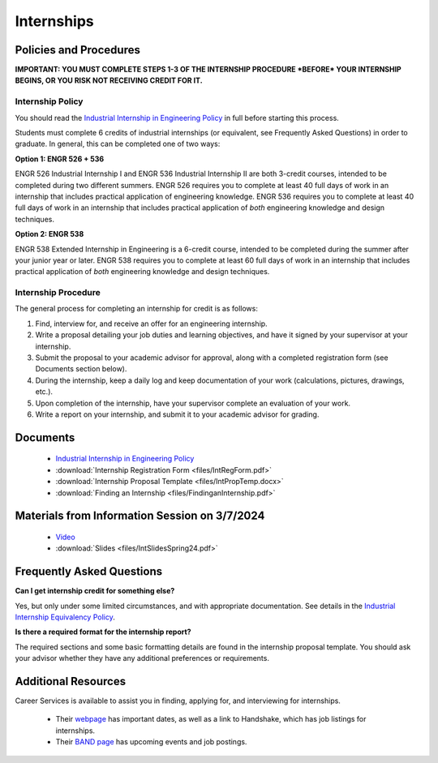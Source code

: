 Internships
===========

Policies and Procedures
***********************

**IMPORTANT: YOU MUST COMPLETE STEPS 1-3 OF THE INTERNSHIP PROCEDURE *BEFORE* YOUR INTERNSHIP BEGINS, OR YOU RISK NOT RECEIVING CREDIT FOR IT.**

Internship Policy
-----------------
You should read the `Industrial Internship in Engineering Policy <https://www.sunymaritime.edu/sites/default/files/2022-05/Industrial%20Internships%20in%20Engineering.pdf>`_ in full before starting this process.

Students must complete 6 credits of industrial internships (or equivalent, see Frequently Asked Questions) in order to graduate. In general, this can be completed one of two ways:

**Option 1: ENGR 526 + 536**

ENGR 526 Industrial Internship I and ENGR 536 Industrial Internship II are both 3-credit courses, intended to be completed during two different summers. ENGR 526 requires you to complete at least 40 full days of work in an internship that includes practical application of engineering knowledge. ENGR 536 requires you to complete at least 40 full days of work in an internship that includes practical application of *both* engineering knowledge and design techniques.

**Option 2: ENGR 538**

ENGR 538 Extended Internship in Engineering is a 6-credit course, intended to be completed during the summer after your junior year or later. ENGR 538 requires you to complete at least 60 full days of work in an internship that includes practical application of *both* engineering knowledge and design techniques.

Internship Procedure
--------------------
The general process for completing an internship for credit is as follows:

1. Find, interview for, and receive an offer for an engineering internship.
2. Write a proposal detailing your job duties and learning objectives, and have it signed by your supervisor at your internship.
3. Submit the proposal to your academic advisor for approval, along with a completed registration form (see Documents section below).
4. During the internship, keep a daily log and keep documentation of your work (calculations, pictures, drawings, etc.).
5. Upon completion of the internship, have your supervisor complete an evaluation of your work.
6. Write a report on your internship, and submit it to your academic advisor for grading.

Documents
*********
	* `Industrial Internship in Engineering Policy <https://www.sunymaritime.edu/sites/default/files/2022-05/Industrial%20Internships%20in%20Engineering.pdf>`_
	* :download:`Internship Registration Form <files/IntRegForm.pdf>`
	* :download:`Internship Proposal Template <files/IntPropTemp.docx>`
	* :download:`Finding an Internship <files/FindinganInternship.pdf>`
	
Materials from Information Session on 3/7/2024
**********************************************
	* `Video <https://youtu.be/VcxleC4xFXE>`_
	* :download:`Slides <files/IntSlidesSpring24.pdf>`


Frequently Asked Questions
**************************
**Can I get internship credit for something else?**

Yes, but only under some limited circumstances, and with appropriate documentation. See details in the `Industrial Internship Equivalency Policy <https://www.sunymaritime.edu/sites/default/files/2022-05/Industrial%20Internship%20Equivalency.pdf>`_.

**Is there a required format for the internship report?**

The required sections and some basic formatting details are found in the internship proposal template. You should ask your advisor whether they have any additional preferences or requirements.

Additional Resources
********************
Career Services is available to assist you in finding, applying for, and interviewing for internships.

	* Their `webpage <https://www.sunymaritime.edu/student-life/career-services>`_ has important dates, as well as a link to Handshake, which has job listings for internships.
	* Their `BAND page <https://band.us/band/88883903>`_ has upcoming events and job postings.